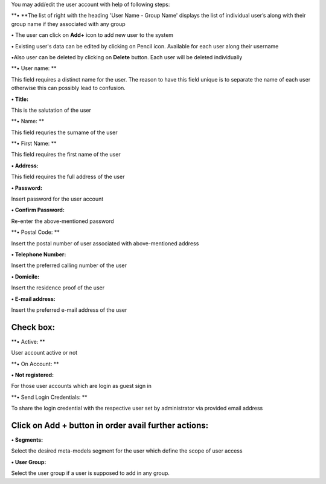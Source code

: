You may add/edit the user account with help of following steps:

**• **\ The list of right with the heading 'User Name - Group Name'
displays the list of individual user’s along with their group name if
they associated with any group

**•** The user can click on **Add+** icon to add new user to the system

**•** Existing user's data can be edited by clicking on Pencil icon.
Available for each user along their username

**•**\ Also user can be deleted by clicking on **Delete** button. Each
user will be deleted individually

**• User name: **

This field requires a distinct name for the user. The reason to have
this field unique is to separate the name of each user otherwise this
can possibly lead to confusion.

**• Title:**

This is the salutation of the user

**• Name: **

This field requries the surname of the user

**• First Name: **

This field requires the first name of the user

**• Address:**

This field requires the full address of the user

**• Password:**

Insert password for the user account

**• Confirm Password:**

Re-enter the above-mentioned password

**• Postal Code: **

Insert the postal number of user associated with above-mentioned address

**• Telephone Number:**

Insert the preferred calling number of the user

**• Domicile:**

Insert the residence proof of the user

**• E-mail address:**

Insert the preferred e-mail address of the user

Check box:
==========

**• Active: **

User account active or not

**• On Account: **

**• Not registered:**

For those user accounts which are login as guest sign in

**• Send Login Credentials: **

To share the login credential with the respective user set by
administrator via provided email address

Click on **Add +** button in order avail further actions:
=========================================================

**• Segments:**

Select the desired meta-models segment for the user which define the
scope of user access

**• User Group:**

Select the user group if a user is supposed to add in any group.
